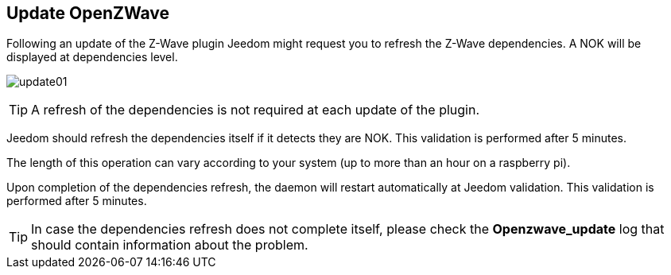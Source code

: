 == Update OpenZWave

Following an update of the Z-Wave plugin Jeedom might request you to refresh the Z-Wave dependencies.
A NOK will be displayed at dependencies level.

image:../images/update01.png[]

[TIP]
A refresh of the dependencies is not required at each update of the plugin.

Jeedom should refresh the dependencies itself if it detects they are NOK.
This validation is performed after 5 minutes.


The length of this operation can vary according to your system (up to more than an hour on a raspberry pi).


Upon completion of the dependencies refresh, the daemon will restart automatically at Jeedom validation.
This validation is performed after 5 minutes.


[TIP]
In case the dependencies refresh does not complete itself, please check the *Openzwave_update* log that should contain information about the problem.